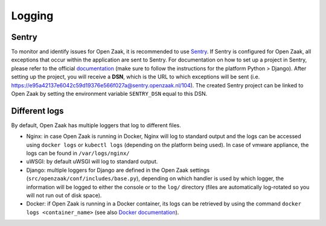 =======
Logging
=======

Sentry
======

To monitor and identify issues for Open Zaak, it is recommended to use `Sentry`_.
If Sentry is configured for Open Zaak, all exceptions that occur within the application
are sent to Sentry. For documentation on how to set up a project in Sentry, please refer to the official `documentation`_
(make sure to follow the instructions for the platform Python > Django).
After setting up the project, you will receive a **DSN**, which is the URL to which exceptions will be sent
(i.e. https://e95a42137e6042c59d19376e566f027a@sentry.openzaak.nl/104).
The created Sentry project can be linked to Open Zaak by setting
the environment variable ``SENTRY_DSN`` equal to this DSN.

.. _`sentry`: https://sentry.io/
.. _`documentation`: https://docs.sentry.io/guides/getting-started/

Different logs
==============

By default, Open Zaak has multiple loggers that log to different files.

- Nginx: in case Open Zaak is running in Docker, Nginx will log to standard output
  and the logs can be accessed using ``docker logs`` or ``kubectl logs`` (depending on the
  platform being used). In case of vmware appliance, the logs can be found in ``/var/logs/nginx/``
- uWSGI: by default uWSGI will log to standard output.
- Django: multiple loggers for Django are defined in the Open Zaak settings (``src/openzaak/conf/includes/base.py``),
  depending on which handler is used by which logger, the information will be logged to either the console
  or to the ``log/`` directory (files are automatically log-rotated so you will not run out of disk space).
- Docker: if Open Zaak is running in a Docker container, its logs can be retrieved by
  using the command ``docker logs <container_name>`` (see also `Docker documentation`_).

.. _`Docker documentation`: https://docs.docker.com/engine/reference/commandline/logs/

